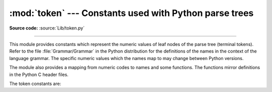 :mod:`token` --- Constants used with Python parse trees
=======================================================

.. module:: token
   :synopsis: Constants representing terminal nodes of the parse tree.

.. sectionauthor:: Fred L. Drake, Jr. <fdrake@acm.org>

**Source code:** :source:`Lib/token.py`

--------------

This module provides constants which represent the numeric values of leaf nodes
of the parse tree (terminal tokens).  Refer to the file :file:`Grammar/Grammar`
in the Python distribution for the definitions of the names in the context of
the language grammar.  The specific numeric values which the names map to may
change between Python versions.

The module also provides a mapping from numeric codes to names and some
functions.  The functions mirror definitions in the Python C header files.


.. data:: tok_name

   Dictionary mapping the numeric values of the constants defined in this module
   back to name strings, allowing more human-readable representation of parse trees
   to be generated.


.. function:: ISTERMINAL(x)

   Return true for terminal token values.


.. function:: ISNONTERMINAL(x)

   Return true for non-terminal token values.


.. function:: ISEOF(x)

   Return true if *x* is the marker indicating the end of input.


The token constants are:

.. data:: ENDMARKER
          NAME
          NUMBER
          STRING
          NEWLINE
          INDENT
          DEDENT
          LPAR
          RPAR
          LSQB
          RSQB
          COLON
          COMMA
          SEMI
          PLUS
          MINUS
          STAR
          SLASH
          VBAR
          AMPER
          LESS
          GREATER
          EQUAL
          DOT
          PERCENT
          LBRACE
          RBRACE
          EQEQUAL
          NOTEQUAL
          LESSEQUAL
          GREATEREQUAL
          TILDE
          CIRCUMFLEX
          LEFTSHIFT
          RIGHTSHIFT
          DOUBLESTAR
          PLUSEQUAL
          MINEQUAL
          STAREQUAL
          SLASHEQUAL
          PERCENTEQUAL
          AMPEREQUAL
          VBAREQUAL
          CIRCUMFLEXEQUAL
          LEFTSHIFTEQUAL
          RIGHTSHIFTEQUAL
          DOUBLESTAREQUAL
          DOUBLESLASH
          DOUBLESLASHEQUAL
          AT
          ATEQUAL
          RARROW
          ELLIPSIS
          OP
          AWAIT
          ASYNC
          ERRORTOKEN
          COMMENT
          NL
          ENCODING
          N_TOKENS
          NT_OFFSET

   .. versionchanged:: 3.5
      Added :data:`AWAIT` and :data:`ASYNC` tokens. Starting with
      Python 3.7, "async" and "await" will be tokenized as :data:`NAME`
      tokens, and :data:`AWAIT` and :data:`ASYNC` will be removed.

   .. versionchanged:: 3.7
      Added :data:`COMMENT`, :data:`NL` and :data:`ENCODING` to bring
      the tokens in the C code in line with the tokens needed in
      :mod:`tokenize` module. These tokens aren't used by the C tokenizer.